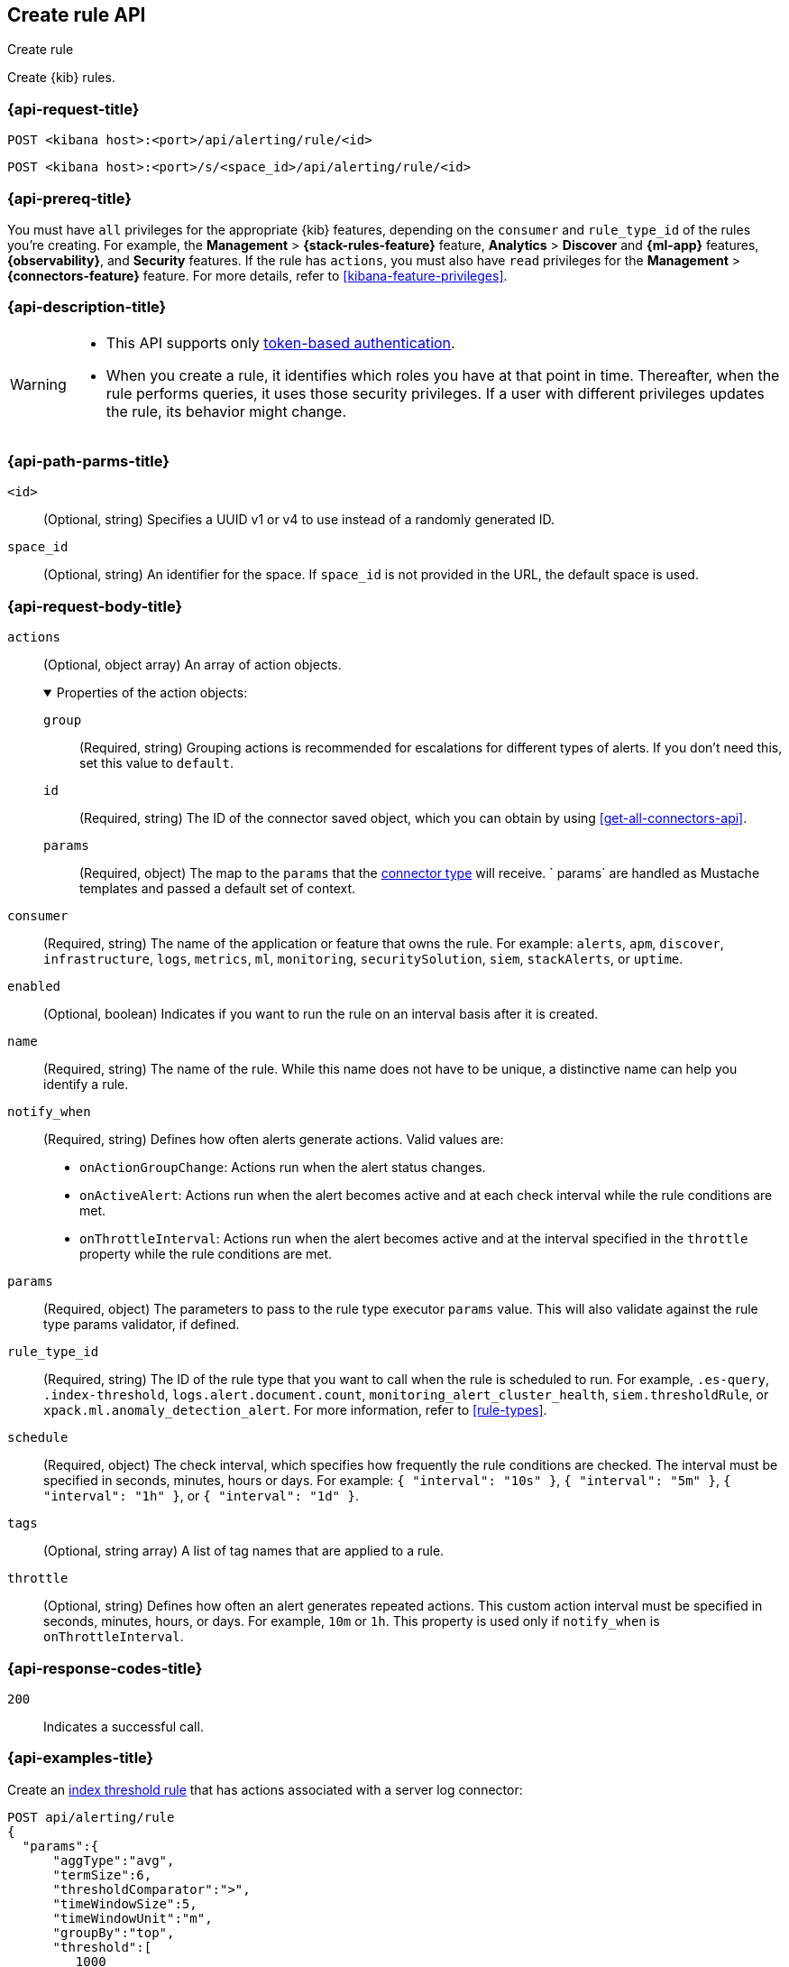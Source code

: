 [[create-rule-api]]
== Create rule API
++++
<titleabbrev>Create rule</titleabbrev>
++++

Create {kib} rules.

[[create-rule-api-request]]
=== {api-request-title}

`POST <kibana host>:<port>/api/alerting/rule/<id>`

`POST <kibana host>:<port>/s/<space_id>/api/alerting/rule/<id>`


=== {api-prereq-title}

You must have `all` privileges for the appropriate {kib} features, depending on
the `consumer` and `rule_type_id` of the rules you're creating. For example, the
*Management* > *{stack-rules-feature}* feature, *Analytics* > *Discover* and *{ml-app}*
features, *{observability}*, and *Security* features. If the rule has `actions`,
you must also have `read` privileges for the *Management* >
*{connectors-feature}* feature. For more details, refer to
<<kibana-feature-privileges>>.

=== {api-description-title}

[WARNING]
====
* This API supports only
<<token-api-authentication,token-based authentication>>.
* When you create a rule, it identifies which roles you have at that point in time.
Thereafter, when the rule performs queries, it uses those security privileges.
If a user with different privileges updates the rule, its behavior might change.
====

[[create-rule-api-path-params]]
=== {api-path-parms-title}

`<id>`::
(Optional, string) Specifies a UUID v1 or v4 to use instead of a randomly
generated ID.

`space_id`::
(Optional, string) An identifier for the space. If `space_id` is not provided in
the URL, the default space is used.

[role="child_attributes"]
[[create-rule-api-request-body]]
=== {api-request-body-title}

`actions`::
(Optional, object array) An array of action objects.
+
.Properties of the action objects:
[%collapsible%open]
=====

`group`:::
(Required, string) Grouping actions is recommended for escalations for different
types of alerts. If you don't need this, set this value to `default`.

`id`:::
(Required, string) The ID of the connector saved object, which you can obtain by
using <<get-all-connectors-api>>.

`params`:::
(Required, object) The map to the `params` that the
<<action-types,connector type>> will receive. ` params` are handled as Mustache
templates and passed a default set of context.
=====

`consumer`::
(Required, string) The name of the application or feature that owns the rule.
For example: `alerts`, `apm`, `discover`, `infrastructure`, `logs`, `metrics`,
`ml`, `monitoring`, `securitySolution`, `siem`, `stackAlerts`, or `uptime`.

`enabled`::
(Optional, boolean) Indicates if you want to run the rule on an interval basis
after it is created.

`name`::
(Required, string) The name of the rule. While this name does not have to be
unique, a distinctive name can help you identify a rule.

`notify_when`::
(Required, string) Defines how often alerts generate actions. Valid values are: 
+
--

* `onActionGroupChange`: Actions run when the alert status changes.
* `onActiveAlert`: Actions run when the alert becomes active and at each check
interval while the rule conditions are met.
* `onThrottleInterval`: Actions run when the alert becomes active and at the
interval specified in the `throttle` property while the rule conditions are met.

--

`params`::
(Required, object) The parameters to pass to the rule type executor `params`
value. This will also validate against the rule type params validator, if defined.

`rule_type_id`::
(Required, string) The ID of the rule type that you want to call when the rule
is scheduled to run. For example, `.es-query`, `.index-threshold`,
`logs.alert.document.count`, `monitoring_alert_cluster_health`,
`siem.thresholdRule`, or `xpack.ml.anomaly_detection_alert`. For more
information, refer to <<rule-types>>.

`schedule`::
(Required, object) The check interval, which specifies how frequently the rule
conditions are checked. The interval must be specified in seconds, minutes,
hours or days. For example: `{ "interval": "10s" }`, `{ "interval": "5m" }`,
`{ "interval": "1h" }`, or `{ "interval": "1d" }`.

`tags`::
(Optional, string array) A list of tag names that are applied to a rule.

`throttle`::
(Optional, string) Defines how often an alert generates repeated actions.
This custom action interval must be specified in seconds, minutes, hours, or
days. For example, `10m` or `1h`. This property is used only if `notify_when`
is `onThrottleInterval`.

[[create-rule-api-request-codes]]
===  {api-response-codes-title}

`200`::
    Indicates a successful call.

[[create-rule-api-example]]
=== {api-examples-title}

Create an <<rule-type-index-threshold,index threshold rule>> that has actions
associated with a server log connector:

[source,sh]
--------------------------------------------------
POST api/alerting/rule
{
  "params":{
      "aggType":"avg",
      "termSize":6,
      "thresholdComparator":">",
      "timeWindowSize":5,
      "timeWindowUnit":"m",
      "groupBy":"top",
      "threshold":[
         1000
      ],
      "index":[
         ".test-index"
      ],
      "timeField":"@timestamp",
      "aggField":"sheet.version",
      "termField":"name.keyword"
   },
   "consumer":"alerts",
   "rule_type_id":".index-threshold",
   "schedule":{
      "interval":"1m"
   },
   "actions":[
      {
         "id":"dceeb5d0-6b41-11eb-802b-85b0c1bc8ba2",
         "group":"threshold met",
         "params":{
            "level":"info",
            "message":"alert '{{alertName}}' is active for group '{{context.group}}':\n\n- Value: {{context.value}}\n- Conditions Met: {{context.conditions}} over {{params.timeWindowSize}}{{params.timeWindowUnit}}\n- Timestamp: {{context.date}}"
         }
      }
   ],
   "tags":[
      "cpu"
   ],
   "notify_when":"onActionGroupChange",
   "name":"my alert"
}
--------------------------------------------------
// KIBANA

The API returns the following:

[source,sh]
--------------------------------------------------
{
  "id": "41893910-6bca-11eb-9e0d-85d233e3ee35",
  "consumer": "alerts",
  "tags": ["cpu"],
  "name": "my alert",
  "enabled": true,
  "throttle": null,
  "schedule": {"interval": "1m"},
  "params": {
    "aggType": "avg",
    "termSize": 6,
    "thresholdComparator": ">",
    "timeWindowSize": 5,
    "timeWindowUnit": "m",
    "groupBy": "top",
    "threshold": [1000],
    "index": [".test-index"],
    "timeField": "@timestamp",
    "aggField": "sheet.version",
    "termField": "name.keyword"
  },
  "rule_type_id": ".index-threshold",
  "scheduled_task_id": "425b0800-6bca-11eb-9e0d-85d233e3ee35",
  "created_by": "elastic",
  "updated_by": "elastic",
  "created_at": "2022-06-08T17:20:31.632Z",
  "updated_at": "2022-06-08T17:20:31.632Z",
  "api_key_owner": "elastic",
  "notify_when": "onActionGroupChange",
  "mute_all": false,
  "muted_alert_ids": [],
  "execution_status": {
    "last_execution_date": "2022-06-08T17:20:31.632Z",
    "status": "pending"
  }
  "actions": [
    {
      "group": "threshold met",
      "id": "dceeb5d0-6b41-11eb-802b-85b0c1bc8ba2",
      "params": {
        "level": "info",
        "message": "alert {{alertName}} is active for group {{context.group}}:\n\n- Value: {{context.value}}\n- Conditions Met: {{context.conditions}} over {{params.timeWindowSize}}{{params.timeWindowUnit}}\n- Timestamp: {{context.date}}"
      },
      "connector_type_id": ".server-log"
    }
  ]
}
--------------------------------------------------
